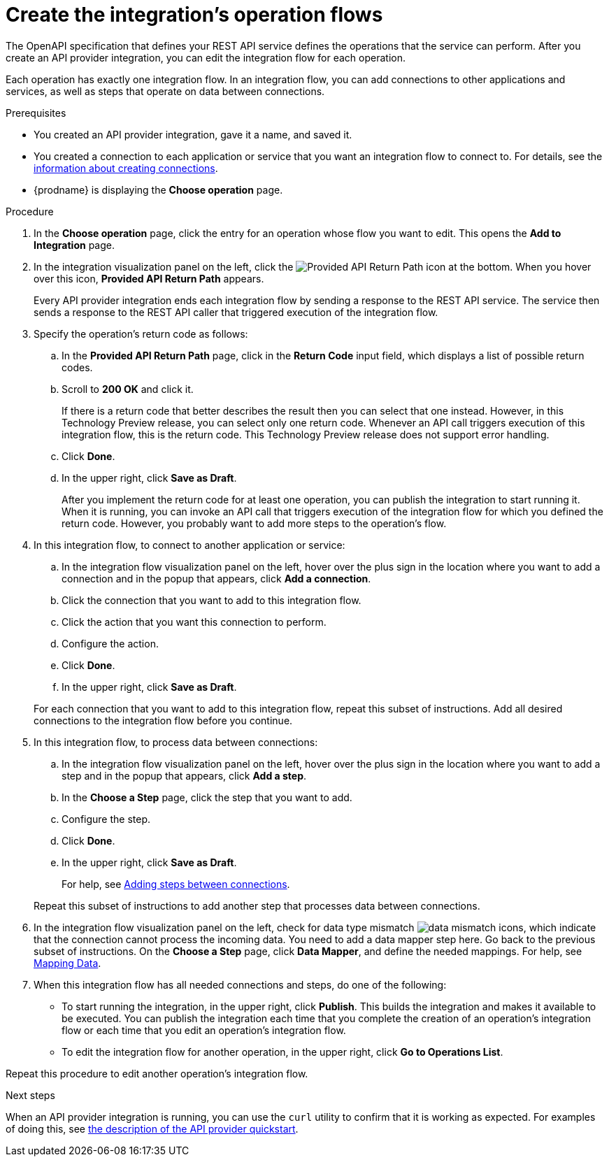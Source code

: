 // Module included in the following assemblies:
// trigger_integrations_with_api_calls.adoc

[id='create-integration-operation-flows_{context}']
= Create the integration's operation flows

The OpenAPI specification that defines your REST API service defines
the operations that the service can perform. After you create an API
provider integration, you can edit the
integration flow for each operation. 

Each operation has exactly one integration flow. 
In an integration flow, you can add connections
to other applications and services, as well as steps that operate on data
between connections. 

.Prerequisites

* You created an API provider integration, gave it a name, and saved it.
* You created a connection to each application or service that you want
an integration flow to connect to. For details, see the
link:{LinkFuseOnlineIntegrationGuide}connecting-to-applications#about-creating-connections[information about creating connections].
* {prodname} is displaying the *Choose operation* page. 

.Procedure

. In the *Choose operation* page, click the entry for an operation
whose flow you want to edit. This opens the *Add to Integration* page.

. In the integration visualization panel on the left, click the 
image:images/ApiProviderReturnIcon.png[Provided API Return Path] icon
at the bottom. When you hover over this icon, *Provided API Return Path* 
appears.
+
Every API provider integration ends each integration flow by 
sending a response to the REST API service. The service then sends a 
response to the REST API caller that triggered execution of the integration flow.

. Specify the operation's return code as follows: 
.. In the *Provided API Return Path* page, click in the *Return Code*
input field, which displays a list of possible return codes. 
.. Scroll to *200 OK* and click it. 
+
If there is a return code that better describes the result then you 
can select that one instead. However, in this Technology Preview release,
you can select only one return code. Whenever an API call triggers 
execution of this integration flow, this is the return code. This
Technology Preview release does not support error handling. 

.. Click *Done*.
.. In the upper right, click *Save as Draft*. 
+
After you implement the return code for at least one operation, 
you can publish the integration to start running it. When it is
running, you can invoke an API call that triggers execution of
the integration flow for which you defined the return code. However,
you probably want to add more steps to the operation's flow. 

. In this integration flow, to connect to another application or service: 
.. In the integration flow visualization panel on the left, hover over the
plus sign in the location where you want to add a connection and in the 
popup that appears, click *Add a connection*.
.. Click the connection that you want to add to this integration flow. 
.. Click the action that you want this connection to perform.  
.. Configure the action. 
.. Click *Done*. 
.. In the upper right, click *Save as Draft*. 

+
For each connection that you want to add to this integration flow, repeat
this subset of instructions. Add all desired connections to the integration flow
before you continue. 

. In this integration flow, to process data between connections:
.. In the integration flow visualization panel on the left, hover over the
plus sign in the location where you want to add a step and in the
popup that appears, click *Add a step*. 
.. In the *Choose a Step* page, click the step that you want to add. 
.. Configure the step. 
.. Click *Done*. 
.. In the upper right, click *Save as Draft*. 

+
For help, see
link:{LinkFuseOnlineIntegrationGuide}#add-steps[Adding steps between connections].

+
Repeat this subset of instructions to add another step that processes
data between connections.

. In the integration flow visualization panel on the left, check for 
data type mismatch 
image:images/DataTypeMismatchWarning.png[data mismatch] icons, which
indicate that the connection cannot process the incoming data. You need
to add a data mapper step here. Go back to the previous 
subset of instructions. 
On the *Choose a Step* page, click *Data Mapper*, and define the
needed mappings. For help, see
link:{LinkFuseOnlineIntegrationGuide}mapping-data[Mapping Data].

. When this integration flow has all needed 
connections and steps, do one of the following:
* To start running the integration, in the upper right, click *Publish*.
This builds the integration and makes it available to be executed. 
You can publish the integration each time that you
complete the creation of an operation's integration flow or each
time that you edit an operation's integration flow.
* To edit the integration flow for another operation, 
in the upper right, click 
*Go to Operations List*. 

Repeat this procedure to edit another operation's 
integration flow.

ifeval::["{location}" == "upstream"]
[NOTE]
==== 
In this release, in an integration flow, a connection to a SQL database 
that executes a `SELECT` statement returns only the first record 
in the result set.
====
endif::[]

ifeval::["{location}" == "downstream"]
[IMPORTANT]
==== 
In this Technology Preview release, in an integration flow, 
a connection to a SQL database 
that executes a `SELECT` statement returns only the first record in 
the result set.
====
endif::[]

.Next steps
When an API provider integration 
is running, you can use the `curl` utility to confirm that it is
working as expected. For examples of doing this, see 
link:{LinkFuseOnlineIntegrationGuide}trigger-integrations-with-api-calls_{context}#view-try-api-provider-quickstart_{context}[the description of the API provider quickstart].
